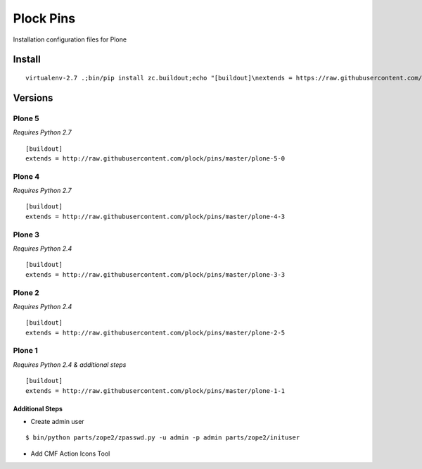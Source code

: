 Plock Pins
==========

Installation configuration files for Plone

Install
-------

::

    virtualenv-2.7 .;bin/pip install zc.buildout;echo "[buildout]\nextends = https://raw.githubusercontent.com/plock/pins/master/plone-5-0">buildout.cfg; bin/buildout;bin/plone fg

Versions
--------

Plone 5
+++++++

*Requires Python 2.7*

::

    [buildout]
    extends = http://raw.githubusercontent.com/plock/pins/master/plone-5-0

Plone 4
+++++++

*Requires Python 2.7*

::

    [buildout]
    extends = http://raw.githubusercontent.com/plock/pins/master/plone-4-3

Plone 3
+++++++

*Requires Python 2.4*

::

    [buildout]
    extends = http://raw.githubusercontent.com/plock/pins/master/plone-3-3

Plone 2
+++++++

*Requires Python 2.4*

::

    [buildout]
    extends = http://raw.githubusercontent.com/plock/pins/master/plone-2-5

Plone 1
+++++++

*Requires Python 2.4 & additional steps*

::

    [buildout]
    extends = http://raw.githubusercontent.com/plock/pins/master/plone-1-1

Additional Steps
^^^^^^^^^^^^^^^^

- Create admin user

::

    $ bin/python parts/zope2/zpasswd.py -u admin -p admin parts/zope2/inituser


- Add CMF Action Icons Tool

.. image:: plone-1-1.png
